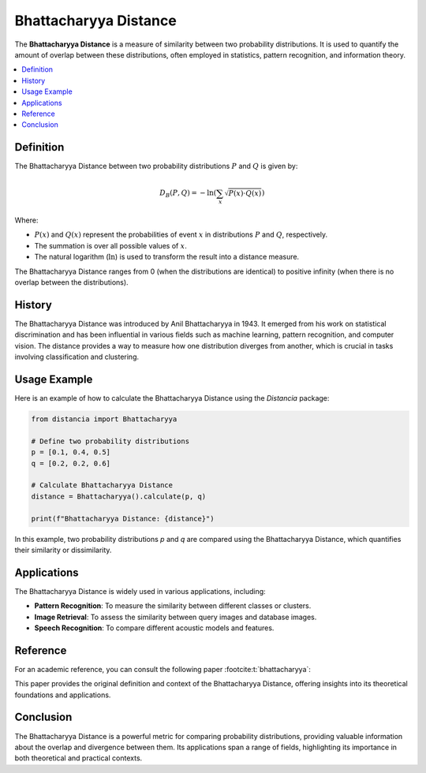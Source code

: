 Bhattacharyya Distance
======================

The **Bhattacharyya Distance** is a measure of similarity between two probability distributions. It is used to quantify the amount of overlap between these distributions, often employed in statistics, pattern recognition, and information theory.

.. contents::
   :local:
   :depth: 2

Definition
----------

The Bhattacharyya Distance between two probability distributions :math:`P` and :math:`Q` is given by:

.. math::

   D_B(P, Q) = -\ln \left( \sum_{x} \sqrt{P(x) \cdot Q(x)} \right)

Where:

- :math:`P(x)` and :math:`Q(x)` represent the probabilities of event :math:`x` in distributions :math:`P` and :math:`Q`, respectively.

- The summation is over all possible values of :math:`x`.

- The natural logarithm (:math:`\ln`) is used to transform the result into a distance measure.

The Bhattacharyya Distance ranges from 0 (when the distributions are identical) to positive infinity (when there is no overlap between the distributions).

History
--------

The Bhattacharyya Distance was introduced by Anil Bhattacharyya in 1943. It emerged from his work on statistical discrimination and has been influential in various fields such as machine learning, pattern recognition, and computer vision. The distance provides a way to measure how one distribution diverges from another, which is crucial in tasks involving classification and clustering.

Usage Example
--------------

Here is an example of how to calculate the Bhattacharyya Distance using the `Distancia` package:

.. code-block:: python

    from distancia import Bhattacharyya

    # Define two probability distributions
    p = [0.1, 0.4, 0.5]
    q = [0.2, 0.2, 0.6]

    # Calculate Bhattacharyya Distance
    distance = Bhattacharyya().calculate(p, q)

    print(f"Bhattacharyya Distance: {distance}")

In this example, two probability distributions `p` and `q` are compared using the Bhattacharyya Distance, which quantifies their similarity or dissimilarity.

Applications
------------

The Bhattacharyya Distance is widely used in various applications, including:

- **Pattern Recognition**: To measure the similarity between different classes or clusters.
- **Image Retrieval**: To assess the similarity between query images and database images.
- **Speech Recognition**: To compare different acoustic models and features.

Reference
---------

For an academic reference, you can consult the following paper :footcite:t:`bhattacharyya`:

.. footbibliography::

This paper provides the original definition and context of the Bhattacharyya Distance, offering insights into its theoretical foundations and applications.

Conclusion
----------

The Bhattacharyya Distance is a powerful metric for comparing probability distributions, providing valuable information about the overlap and divergence between them. Its applications span a range of fields, highlighting its importance in both theoretical and practical contexts.
